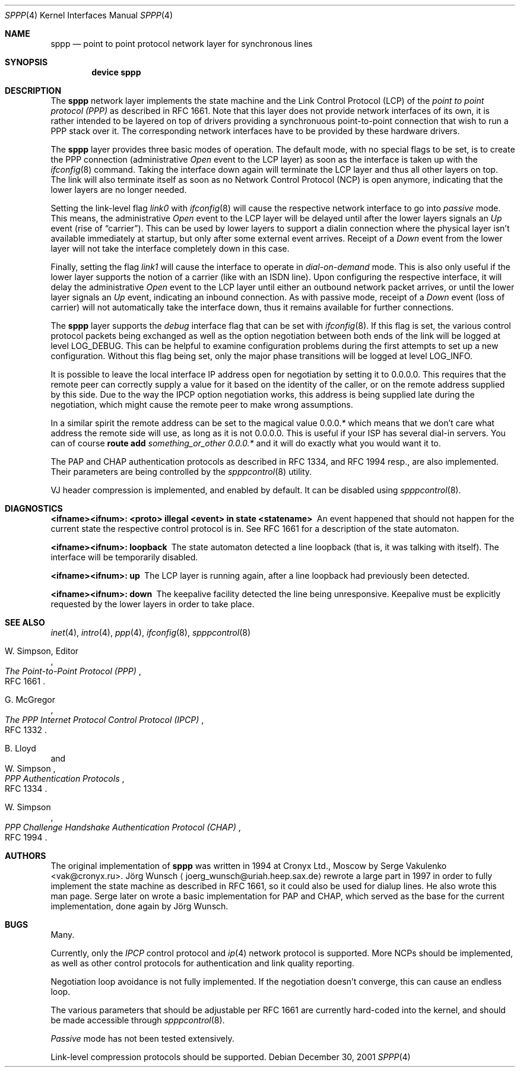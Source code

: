 .\"
.\" Copyright (c) 1997, 2001 Joerg Wunsch
.\"
.\" All rights reserved.
.\"
.\" Redistribution and use in source and binary forms, with or without
.\" modification, are permitted provided that the following conditions
.\" are met:
.\" 1. Redistributions of source code must retain the above copyright
.\"    notice, this list of conditions and the following disclaimer.
.\" 2. Redistributions in binary form must reproduce the above copyright
.\"    notice, this list of conditions and the following disclaimer in the
.\"    documentation and/or other materials provided with the distribution.
.\"
.\" THIS SOFTWARE IS PROVIDED BY THE DEVELOPERS ``AS IS'' AND ANY EXPRESS OR
.\" IMPLIED WARRANTIES, INCLUDING, BUT NOT LIMITED TO, THE IMPLIED WARRANTIES
.\" OF MERCHANTABILITY AND FITNESS FOR A PARTICULAR PURPOSE ARE DISCLAIMED.
.\" IN NO EVENT SHALL THE DEVELOPERS BE LIABLE FOR ANY DIRECT, INDIRECT,
.\" INCIDENTAL, SPECIAL, EXEMPLARY, OR CONSEQUENTIAL DAMAGES (INCLUDING, BUT
.\" NOT LIMITED TO, PROCUREMENT OF SUBSTITUTE GOODS OR SERVICES; LOSS OF USE,
.\" DATA, OR PROFITS; OR BUSINESS INTERRUPTION) HOWEVER CAUSED AND ON ANY
.\" THEORY OF LIABILITY, WHETHER IN CONTRACT, STRICT LIABILITY, OR TORT
.\" (INCLUDING NEGLIGENCE OR OTHERWISE) ARISING IN ANY WAY OUT OF THE USE OF
.\" THIS SOFTWARE, EVEN IF ADVISED OF THE POSSIBILITY OF SUCH DAMAGE.
.\"
.\" $FreeBSD$
.\"
.Dd December 30, 2001
.Dt SPPP 4
.Os
.Sh NAME
.Nm sppp
.Nd point to point protocol network layer for synchronous lines
.Sh SYNOPSIS
.Cd "device sppp"
.Sh DESCRIPTION
The
.Nm
network layer implements the state machine and the Link Control
Protocol (LCP) of the
.Em point to point protocol (PPP)
as described in RFC 1661.  Note that this layer does not provide
network interfaces of its own, it is rather intended to be layered on
top of drivers providing a synchronuous point-to-point connection that
wish to run a PPP stack over it.  The corresponding network interfaces
have to be provided by these hardware drivers.
.Pp
The
.Nm
layer provides three basic modes of operation.  The default mode,
with no special flags to be set, is to create the PPP connection
(administrative
.Em Open
event to the LCP layer) as soon as the interface is taken up with the
.Xr ifconfig 8
command.  Taking the interface down again will terminate the LCP layer
and thus all other layers on top.  The link will also terminate itself as
soon as no Network Control Protocol (NCP) is open anymore, indicating
that the lower layers are no longer needed.
.Pp
Setting the link-level flag
.Em link0
with
.Xr ifconfig 8
will cause the respective network interface to go into
.Em passive
mode.  This means, the administrative
.Em Open
event to the LCP layer will be delayed until after the lower layers
signals an
.Em Up
event (rise of
.Dq carrier ) .
This can be used by lower layers to support
a dialin connection where the physical layer isn't available
immediately at startup, but only after some external event arrives.
Receipt of a
.Em Down
event from the lower layer will not take the interface completely down
in this case.
.Pp
Finally, setting the flag
.Em link1
will cause the interface to operate in
.Em dial-on-demand
mode.  This is also only useful if the lower layer supports the notion
of a carrier (like with an ISDN line).  Upon configuring the
respective interface, it will delay the administrative
.Em Open
event to the LCP layer until either an outbound network packet
arrives, or until the lower layer signals an
.Em Up
event, indicating an inbound connection.  As with passive mode, receipt
of a
.Em Down
event (loss of carrier) will not automatically take the interface down,
thus it remains available for further connections.
.Pp
The
.Nm
layer supports the
.Em debug
interface flag that can be set with
.Xr ifconfig 8 .
If this flag is set, the various control protocol packets being
exchanged as well as the option negotiation between both ends of the
link will be logged at level
.Dv LOG_DEBUG .
This can be helpful to examine configuration problems during the first
attempts to set up a new configuration.  Without this flag being set,
only the major phase transitions will be logged at level
.Dv LOG_INFO .
.Pp
It is possible to leave the local interface IP address open for
negotiation by setting it to 0.0.0.0.  This requires that the remote
peer can correctly supply a value for it based on the identity of the
caller, or on the remote address supplied by this side.  Due to the
way the IPCP option negotiation works, this address is being supplied
late during the negotiation, which might cause the remote peer to make
wrong assumptions.
.Pp
In a similar spirit the remote address can be set to the magical
value
.Ns 0.0.0. Ns Em \&*
which means that we don't care what address the remote
side will use, as long as it is not 0.0.0.0.
This is useful if your ISP has several dial-in
servers.  You can of course
.Nm route Cm add Ar something_or_other 0.0.0. Ns Em \&*
and it will do exactly what you would want it to.
.Pp
The PAP and CHAP authentication protocols as described in RFC 1334,
and RFC 1994 resp., are also implemented.  Their parameters are being
controlled by the
.Xr spppcontrol 8
utility.
.Pp
VJ header compression is implemented, and enabled by default.  It can be
disabled using
.Xr spppcontrol 8 .
.Sh DIAGNOSTICS
.Bl -diag
.It <ifname><ifnum>: <proto> illegal <event> in state <statename>
An event happened that should not happen for the current state
the respective control protocol is in.  See RFC 1661 for a description
of the state automaton.
.It <ifname><ifnum>: loopback
The state automaton detected a line loopback (that is, it was talking
with itself).  The interface will be temporarily disabled.
.It <ifname><ifnum>: up
The LCP layer is running again, after a line loopback had previously
been detected.
.It <ifname><ifnum>: down
The keepalive facility detected the line being unresponsive.
Keepalive must be explicitly requested by the lower layers in order to
take place.
.El
.Sh SEE ALSO
.Xr inet 4 ,
.Xr intro 4 ,
.Xr ppp 4 ,
.Xr ifconfig 8 ,
.Xr spppcontrol 8
.Rs
.%A W. Simpson, Editor
.%T "The Point-to-Point Protocol (PPP)"
.%O RFC 1661
.Re
.Rs
.%A G. McGregor
.%T "The PPP Internet Protocol Control Protocol (IPCP)"
.%O RFC 1332
.Re
.Rs
.%A B. Lloyd
.%A W. Simpson
.%T "PPP Authentication Protocols"
.%O RFC 1334
.Re
.Rs
.%A W. Simpson
.%T "PPP Challenge Handshake Authentication Protocol (CHAP)"
.%O RFC 1994
.Re
.Sh AUTHORS
.An -nosplit
The original implementation of
.Nm
was written in 1994 at Cronyx Ltd., Moscow by
.An Serge Vakulenko Aq vak@cronyx.ru .
.An J\(:org Wunsch
.Aq joerg_wunsch@uriah.heep.sax.de
rewrote a large part in 1997 in order
to fully implement the state machine as described in RFC 1661, so it
could also be used for dialup lines.  He also wrote this man page.
Serge later on wrote a basic implementation for PAP and CHAP, which
served as the base for the current implementation, done again by
.An J\(:org Wunsch .
.Sh BUGS
Many.
.Pp
Currently, only the
.Em IPCP
control protocol and
.Xr ip 4
network protocol is supported.
More NCPs should be implemented, as well as other control protocols
for authentication and link quality reporting.
.Pp
Negotiation loop avoidance is not fully implemented.  If the negotiation
doesn't converge, this can cause an endless loop.
.Pp
The various parameters that should be adjustable per RFC 1661 are
currently hard-coded into the kernel, and should be made accessible
through
.Xr spppcontrol 8 .
.Pp
.Em Passive
mode has not been tested extensively.
.Pp
Link-level compression protocols should be supported.

